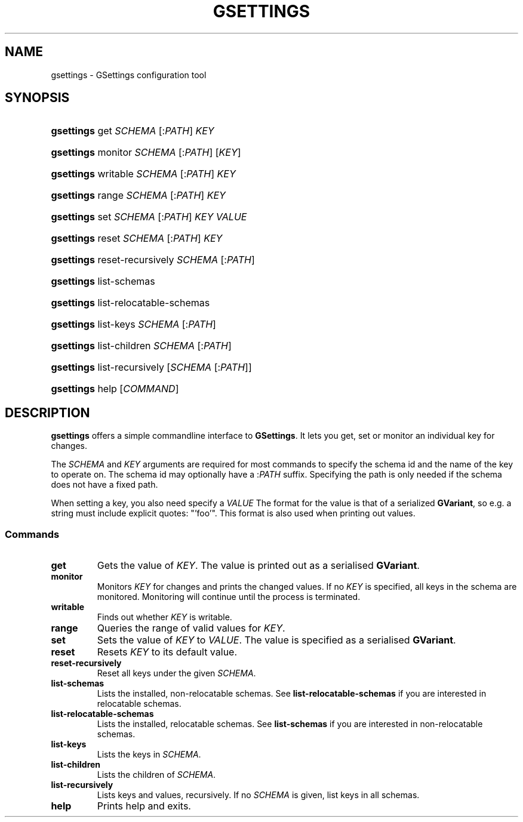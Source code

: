 .\" ** You probably do not want to edit this file directly **
.\" It was generated using the DocBook XSL Stylesheets (version 1.69.1).
.\" Instead of manually editing it, you probably should edit the DocBook XML
.\" source for it and then use the DocBook XSL Stylesheets to regenerate it.
.TH "GSETTINGS" "1" "08/28/2012" "User Commands" "User Commands"
.\" disable hyphenation
.nh
.\" disable justification (adjust text to left margin only)
.ad l
.SH "NAME"
gsettings \- GSettings configuration tool
.SH "SYNOPSIS"
.HP 10
\fBgsettings\fR get \fISCHEMA\fR\ [:\fIPATH\fR]  \fIKEY\fR
.HP 10
\fBgsettings\fR monitor \fISCHEMA\fR\ [:\fIPATH\fR]  [\fIKEY\fR]
.HP 10
\fBgsettings\fR writable \fISCHEMA\fR\ [:\fIPATH\fR]  \fIKEY\fR
.HP 10
\fBgsettings\fR range \fISCHEMA\fR\ [:\fIPATH\fR]  \fIKEY\fR
.HP 10
\fBgsettings\fR set \fISCHEMA\fR\ [:\fIPATH\fR]  \fIKEY\fR \fIVALUE\fR
.HP 10
\fBgsettings\fR reset \fISCHEMA\fR\ [:\fIPATH\fR]  \fIKEY\fR
.HP 10
\fBgsettings\fR reset\-recursively \fISCHEMA\fR\ [:\fIPATH\fR] 
.HP 10
\fBgsettings\fR list\-schemas
.HP 10
\fBgsettings\fR list\-relocatable\-schemas
.HP 10
\fBgsettings\fR list\-keys \fISCHEMA\fR\ [:\fIPATH\fR] 
.HP 10
\fBgsettings\fR list\-children \fISCHEMA\fR\ [:\fIPATH\fR] 
.HP 10
\fBgsettings\fR list\-recursively [\fISCHEMA\fR\ [:\fIPATH\fR]]
.HP 10
\fBgsettings\fR help [\fICOMMAND\fR]
.SH "DESCRIPTION"
.PP
\fBgsettings\fR
offers a simple commandline interface to
\fBGSettings\fR. It lets you get, set or monitor an individual key for changes.
.PP
The
\fISCHEMA\fR
and
\fIKEY\fR
arguments are required for most commands to specify the schema id and the name of the key to operate on. The schema id may optionally have a :\fIPATH\fR
suffix. Specifying the path is only needed if the schema does not have a fixed path.
.PP
When setting a key, you also need specify a
\fIVALUE\fR
The format for the value is that of a serialized
\fBGVariant\fR, so e.g. a string must include explicit quotes: "'foo'". This format is also used when printing out values.
.SS "Commands"
.TP
\fBget\fR
Gets the value of
\fIKEY\fR. The value is printed out as a serialised
\fBGVariant\fR.
.TP
\fBmonitor\fR
Monitors
\fIKEY\fR
for changes and prints the changed values. If no
\fIKEY\fR
is specified, all keys in the schema are monitored. Monitoring will continue until the process is terminated.
.TP
\fBwritable\fR
Finds out whether
\fIKEY\fR
is writable.
.TP
\fBrange\fR
Queries the range of valid values for
\fIKEY\fR.
.TP
\fBset\fR
Sets the value of
\fIKEY\fR
to
\fIVALUE\fR. The value is specified as a serialised
\fBGVariant\fR.
.TP
\fBreset\fR
Resets
\fIKEY\fR
to its default value.
.TP
\fBreset\-recursively\fR
Reset all keys under the given
\fISCHEMA\fR.
.TP
\fBlist\-schemas\fR
Lists the installed, non\-relocatable schemas. See
\fBlist\-relocatable\-schemas\fR
if you are interested in relocatable schemas.
.TP
\fBlist\-relocatable\-schemas\fR
Lists the installed, relocatable schemas. See
\fBlist\-schemas\fR
if you are interested in non\-relocatable schemas.
.TP
\fBlist\-keys\fR
Lists the keys in
\fISCHEMA\fR.
.TP
\fBlist\-children\fR
Lists the children of
\fISCHEMA\fR.
.TP
\fBlist\-recursively\fR
Lists keys and values, recursively. If no
\fISCHEMA\fR
is given, list keys in all schemas.
.TP
\fBhelp\fR
Prints help and exits.

